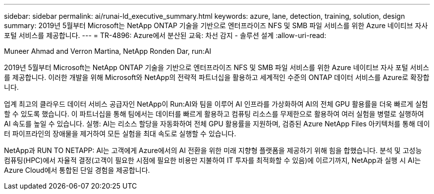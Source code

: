 ---
sidebar: sidebar 
permalink: ai/runai-ld_executive_summary.html 
keywords: azure, lane, detection, training, solution, design 
summary: 2019년 5월부터 Microsoft는 NetApp ONTAP 기술을 기반으로 엔터프라이즈 NFS 및 SMB 파일 서비스를 위한 Azure 네이티브 자사 포털 서비스를 제공합니다. 
---
= TR-4896: Azure에서 분산된 교육: 차선 감지 - 솔루션 설계
:allow-uri-read: 


Muneer Ahmad and Verron Martina, NetApp Ronden Dar, run:AI

[role="lead"]
2019년 5월부터 Microsoft는 NetApp ONTAP 기술을 기반으로 엔터프라이즈 NFS 및 SMB 파일 서비스를 위한 Azure 네이티브 자사 포털 서비스를 제공합니다. 이러한 개발을 위해 Microsoft와 NetApp의 전략적 파트너십을 활용하고 세계적인 수준의 ONTAP 데이터 서비스를 Azure로 확장합니다.

업계 최고의 클라우드 데이터 서비스 공급자인 NetApp이 Run:AI와 팀을 이루어 AI 인프라를 가상화하여 AI의 전체 GPU 활용률을 더욱 빠르게 실험할 수 있도록 했습니다. 이 파트너십을 통해 팀에서는 데이터를 빠르게 활용하고 컴퓨팅 리소스를 무제한으로 활용하여 여러 실험을 병렬로 실행하여 AI 속도를 높일 수 있습니다. 실행: AI는 리소스 할당을 자동화하여 전체 GPU 활용률을 지원하며, 검증된 Azure NetApp Files 아키텍처를 통해 데이터 파이프라인의 장애물을 제거하여 모든 실험을 최대 속도로 실행할 수 있습니다.

NetApp과 RUN TO NETAPP: AI는 고객에게 Azure에서의 AI 전환을 위한 미래 지향형 플랫폼을 제공하기 위해 힘을 합했습니다. 분석 및 고성능 컴퓨팅(HPC)에서 자율적 결정(고객이 필요한 시점에 필요한 비용만 지불하여 IT 투자를 최적화할 수 있음)에 이르기까지, NetApp과 실행 시 AI는 Azure Cloud에서 통합된 단일 경험을 제공합니다.
